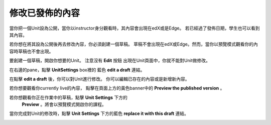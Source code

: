 ***************************
修改已發佈的內容
***************************
 
當你把一個Unit設為公開，當你以instructor身分觀看時，其內容會出現在edX或是Edge。
若已經過了發佈日期，學生也可以看到其內容。
 
 
若你想在將其設為公開後再去修改內容，你必須創建一個草稿。
草稿不會出現在edX或Edge。然而，當你以預覽模式觀看你的內容時草稿也不會出現。
 
 
要創建一個草稿，開啟你想要的Unit。 注意沒有 **Edit** 按鈕
出現在Unit頁面中，你就不能對Unit做修改。
 
 
.. image:: Images/image231.png
  :width: 600 
 
 
在右邊的pane，點擊 **UnitSettings** box裡的
藍色 **edit a draft** 連結。
 
 
.. image:: Images/image233.png
  :width: 600 
 
 
在點擊 **edit a draft** 後，你可以對Unit進行修改。
你可以編輯已存在的內容或是新增新內容。 
 
 
.. image:: Images/image235.png
  :width: 600 
 
 
若你想要觀看你currently live的內容，
點擊在頁面上方的黃色banner中的 **Preview the published version** 。
 
 
.. image:: Images/image237.png
  :width: 600 
 
 
若你想觀看你正在作業中的草稿，點擊 **Unit Settings** 下方的
 **Preview** 。將會以預覽模式開啟你的課程。
 
 
.. image:: Images/image239.png
  :width: 600 
 
 
當你完成對Unit的修改時，點擊 **Unit Settings** 下方的藍色 **replace it with this draft** 連結。
 
 
.. image:: Images/image241.png
  :width: 600 

